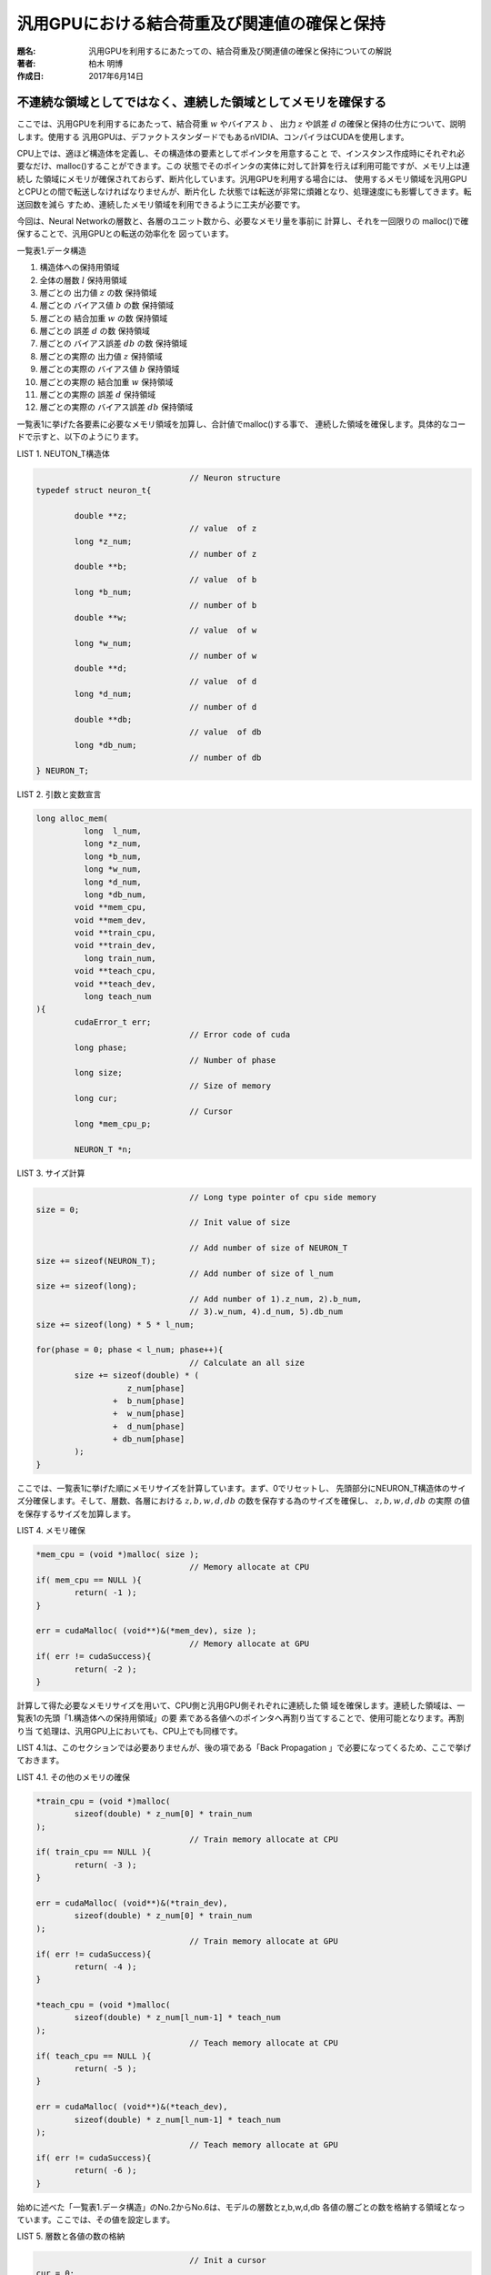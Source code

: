 =============================================
汎用GPUにおける結合荷重及び関連値の確保と保持
=============================================

:題名: 汎用GPUを利用するにあたっての、結合荷重及び関連値の確保と保持についての解説
:著者: 柏木 明博
:作成日: 2017年6月14日

不連続な領域としてではなく、連続した領域としてメモリを確保する
==============================================================

ここでは、汎用GPUを利用するにあたって、結合荷重 :math:`w` やバイアス :math:`b` 、
出力 :math:`z` や誤差 :math:`d` の確保と保持の仕方について、説明します。使用する
汎用GPUは、デファクトスタンダードでもあるnVIDIA、コンパイラはCUDAを使用します。


CPU上では、適ほど構造体を定義し、その構造体の要素としてポインタを用意すること
で、インスタンス作成時にそれぞれ必要なだけ、malloc()することができます。この
状態でそのポインタの実体に対して計算を行えば利用可能ですが、メモリ上は連続し
た領域にメモリが確保されておらず、断片化しています。汎用GPUを利用する場合には、
使用するメモリ領域を汎用GPUとCPUとの間で転送しなければなりませんが、断片化し
た状態では転送が非常に煩雑となり、処理速度にも影響してきます。転送回数を減ら
すため、連続したメモリ領域を利用できるように工夫が必要です。

今回は、Neural Networkの層数と、各層のユニット数から、必要なメモリ量を事前に
計算し、それを一回限りの malloc()で確保することで、汎用GPUとの転送の効率化を
図っています。


一覧表1.データ構造

#. 構造体への保持用領域
#. 全体の層数 :math:`l` 保持用領域
#. 層ごとの 出力値 :math:`z` の数 保持領域
#. 層ごとの バイアス値 :math:`b` の数 保持領域
#. 層ごとの 結合加重 :math:`w` の数 保持領域
#. 層ごとの 誤差 :math:`d` の数 保持領域
#. 層ごとの バイアス誤差 :math:`db` の数 保持領域
#. 層ごとの実際の 出力値 :math:`z` 保持領域
#. 層ごとの実際の バイアス値 :math:`b` 保持領域
#. 層ごとの実際の 結合加重 :math:`w` 保持領域
#. 層ごとの実際の 誤差 :math:`d` 保持領域
#. 層ごとの実際の バイアス誤差 :math:`db` 保持領域

一覧表1に挙げた各要素に必要なメモリ領域を加算し、合計値でmalloc()する事で、
連続した領域を確保します。具体的なコードで示すと、以下のようにります。

LIST 1. NEUTON_T構造体

.. code-block:: cpp

					// Neuron structure
	typedef struct neuron_t{

		double **z;
					// value  of z
		long *z_num; 
					// number of z
		double **b;
					// value  of b
		long *b_num; 
					// number of b
		double **w;
					// value  of w
		long *w_num; 
					// number of w
		double **d;
					// value  of d
		long *d_num; 
					// number of d
		double **db;
					// value  of db
		long *db_num;
					// number of db
	} NEURON_T;

LIST 2. 引数と変数宣言

.. code-block:: cpp

	long alloc_mem(
	          long  l_num,
	          long *z_num,
	          long *b_num,
	          long *w_num,
	          long *d_num,
	          long *db_num,
	        void **mem_cpu,
	        void **mem_dev,
	        void **train_cpu,
	        void **train_dev,
	          long train_num,
	        void **teach_cpu,
	        void **teach_dev,
	          long teach_num
	){
		cudaError_t err;
					// Error code of cuda
		long phase;
					// Number of phase
		long size;
					// Size of memory
		long cur;
					// Cursor
		long *mem_cpu_p;

		NEURON_T *n;

LIST 3. サイズ計算

.. code-block:: cpp

					// Long type pointer of cpu side memory
	size = 0;
					// Init value of size 

					// Add number of size of NEURON_T
	size += sizeof(NEURON_T);
					// Add number of size of l_num
	size += sizeof(long);
					// Add number of 1).z_num, 2).b_num,
					// 3).w_num, 4).d_num, 5).db_num
	size += sizeof(long) * 5 * l_num;

	for(phase = 0; phase < l_num; phase++){
					// Calculate an all size
		size += sizeof(double) * (
			   z_num[phase]
			+  b_num[phase]
			+  w_num[phase]
			+  d_num[phase]
			+ db_num[phase]
		);
	}

ここでは、一覧表1に挙げた順にメモリサイズを計算しています。まず、0でリセットし、
先頭部分にNEURON_T構造体のサイズ分確保します。そして、層数、各層における
:math:`z,b,w,d,db` の数を保存する為のサイズを確保し、 :math:`z,b,w,d,db` の実際
の値を保存するサイズを加算します。


LIST 4. メモリ確保

.. code-block:: cpp

	*mem_cpu = (void *)malloc( size );
					// Memory allocate at CPU
	if( mem_cpu == NULL ){
		return( -1 );
	}

	err = cudaMalloc( (void**)&(*mem_dev), size );
					// Memory allocate at GPU
	if( err != cudaSuccess){
		return( -2 );
	}

計算して得た必要なメモリサイズを用いて、CPU側と汎用GPU側それぞれに連続した領
域を確保します。連続した領域は、一覧表1の先頭「1.構造体への保持用領域」の要
素である各値へのポインタへ再割り当てすることで、使用可能となります。再割り当
て処理は、汎用GPU上においても、CPU上でも同様です。

LIST 4.1は、このセクションでは必要ありませんが、後の項である「Back Propagation
」で必要になってくるため、ここで挙げておきます。

LIST 4.1. その他のメモリの確保

.. code-block:: c

        *train_cpu = (void *)malloc(
                sizeof(double) * z_num[0] * train_num
        );
                                        // Train memory allocate at CPU
        if( train_cpu == NULL ){ 
                return( -3 );
        }

        err = cudaMalloc( (void**)&(*train_dev),
                sizeof(double) * z_num[0] * train_num
        );
                                        // Train memory allocate at GPU
        if( err != cudaSuccess){
                return( -4 );
        }

        *teach_cpu = (void *)malloc(
                sizeof(double) * z_num[l_num-1] * teach_num
        );
                                        // Teach memory allocate at CPU
        if( teach_cpu == NULL ){ 
                return( -5 );
        }

        err = cudaMalloc( (void**)&(*teach_dev),
                sizeof(double) * z_num[l_num-1] * teach_num
        );
                                        // Teach memory allocate at GPU
        if( err != cudaSuccess){
                return( -6 );
        }


始めに述べた「一覧表1.データ構造」のNo.2からNo.6は、モデルの層数とz,b,w,d,db
各値の層ごとの数を格納する領域となっています。ここでは、その値を設定します。

LIST 5. 層数と各値の数の格納

.. code-block:: c

                                        // Init a cursor
        cur = 0;

        n = (NEURON_T *)*mem_cpu;
        cur++;
                                        // Store a pointer address
                                        // mem_cpu_p = (long *)*mem_cpu;
        mem_cpu_p = (long *)&n[cur];
                                        // Init a cursor
        cur = 0;
                                        // Set number of phases
        mem_cpu_p[cur] = l_num;
        cur++;
                                        // Set number of each array
        for(phase = 0; phase < l_num; phase++){

                mem_cpu_p[cur] = z_num[phase];
                cur++;
                                        // For z_num
        }

        for(phase = 0; phase < l_num; phase++){

                mem_cpu_p[cur] = b_num[phase];
                cur++;
                                        // For b_num
        }

        for(phase = 0; phase < l_num; phase++){

                mem_cpu_p[cur] = w_num[phase];
                cur++;
                                        // For w_num
        }

        for(phase = 0; phase < l_num; phase++){

                mem_cpu_p[cur] = d_num[phase];
                cur++;
                                        // For d_num
        }

        for(phase = 0; phase < l_num; phase++){

                mem_cpu_p[cur] = db_num[phase];
                cur++;
                                        // For db_num
        }

        return size;
                                        // Normal Terminate


構造体への再割当て
==================

各種計算用関数から利用し易いように、構造体への再割り当てを行います。再割り当
ては、上記「一覧表1.構造体要素」を再計算し、それぞれの保持領域への先頭アドレ
スを「1.構造体への保持用領域」の要素である各値へのポインタへ格納し直します。

LIST 6. 引数の取得

.. code-block:: cpp

	__device__ __host__ NEURON_T *set_instance(
		long    l_num,
		void **mem
	){

LIST 7. 変数宣言

.. code-block:: cpp

	NEURON_T *n;
					// Pointer of liner memory for long
	long *mem_long;
					// Pointer of liner memory for double
	double *mem_double;
					// Counter for cursor
	long phase_len;
					// Counter for phase
	long phase;

LIST 8. メモリ領域の確保

.. code-block:: cpp

					// Init a length at each phase
	phase_len = 0;
					// Set address of top
	n = (NEURON_T *)*mem;
					// Increment cursor
	phase_len++;
					// allocate memory for z,b,w,d,db
	n->z_num  = (long *)malloc( sizeof(long) * l_num );
	n->b_num  = (long *)malloc( sizeof(long) * l_num );
	n->w_num  = (long *)malloc( sizeof(long) * l_num );
	n->d_num  = (long *)malloc( sizeof(long) * l_num );
	n->db_num = (long *)malloc( sizeof(long) * l_num );

	n->z  = (double**)malloc( sizeof(double*) * l_num);
	n->b  = (double**)malloc( sizeof(double*) * l_num);
	n->w  = (double**)malloc( sizeof(double*) * l_num);
	n->d  = (double**)malloc( sizeof(double*) * l_num);
	n->db = (double**)malloc( sizeof(double*) * l_num);

LIST 9. メモリアドレスのポインタへの再割当て

.. code-block:: cpp

					// Set pointer address
					//                 for long array again
	mem_long = (long *)&n[phase_len];
					//mem_long = (long *)*mem;

					// Initialize a cursor
	phase_len = 0;
					// Get number of phases of this network
	l_num = mem_long[phase_len];
					// Increment pointer
	phase_len++;

	for(phase = 0; phase < l_num; phase++){

					// Get number of z at each phase
		n->z_num[phase] = mem_long[phase_len];
		phase_len++;
	}

	for(phase = 0; phase < l_num; phase++){

					// Get number of b at each phase
		n->b_num[phase] = mem_long[(phase_len)];
		phase_len++;
	}

	for(phase = 0; phase < l_num; phase++){

					// Get number of w at each phase
		n->w_num[phase] = mem_long[(phase_len)];
		phase_len++;
	}

	for(phase = 0; phase < l_num; phase++){

					// Get number of d at each phase
		n->d_num[phase] = mem_long[(phase_len)];
		phase_len++;
	}

	for(phase = 0; phase < l_num; phase++){

					// Get number of db at each phase
		n->db_num[phase] = mem_long[(phase_len)];
		phase_len++;
	}
					// Set pointer address for long array
	mem_double = (double *)&mem_long[phase_len];

                                        // Initialize a cursor
	phase_len = 0;

	for( phase = 0; phase < l_num; phase++ ){

					// Set pointer to an each variables

		n->z[phase] = &mem_double[(phase_len) + 0];
					// for z

		n->b[phase] = &mem_double[(phase_len) + n->z_num[phase]];
					// for b

		n->w[phase] = &mem_double[
			(phase_len) + n->z_num[phase] + n->b_num[phase]
		];
					// for w

		n->d[phase] = &mem_double[
			(phase_len)
			+ n->z_num[phase]
			+ n->b_num[phase]
			+ n->w_num[phase]
		];                      // for delta

		n->db[phase] = &mem_double[
			(phase_len)
			+ n->z_num[phase]
			+ n->b_num[phase]
			+ n->w_num[phase]
			+ n->d_num[phase]
		];                      // for delta of bias

		phase_len
			+= n->z_num[phase]
			+  n->b_num[phase]
			+  n->w_num[phase]
			+  n->d_num[phase]
			+  n->db_num[phase];
					// Calculate a size of each phase
	}

LIST 8の先頭部分で、NEURON_T構造体のアドレスを(long *)でキャストしてmem_long
ポインタへ代入していますが、お分かりの通り、phase_lenの値は加算されて1となっ
ているため、一覧表1の「1.構造体への保持用領域」の次の要素である「2.全体の層数
:math:`l` 保持領域」を指しています。この層数 :math:`l` を格納しているl_numは
long型の為、わざわざポインタをキャストしてlong型として取り出せるようにしてい
ます。C言語のポインタマジックです。そして、phase_lenを0でリセットした後、改め
てmem_long[]の先頭アドレスの値をl_numへ代入し、層数 :math:`l` を取り出します。
この関数set_instance()の引数void **memには、l_numの位置に層数がセットされて引
き渡されてきます。以降、 :math:`z,b,w,d,db` の各層の数を順に取り出してNEURON_T
構造体へ代入して行きます。途中、double型のmem_doubleポインタへキャストしてい
るところがありますが、これも先ほど説明した通り、double型の値を取り出すために、
わざわざ(double *)でキャストしています。以降、 :math:`z,b,w,d,db` の値を取り出
してNEURON_T構造体へ代入しています。

以上、メモリ転送を考慮した、汎用GPUとCPUにおける連続したメモリ領域の確保と保
持についての解説です。

